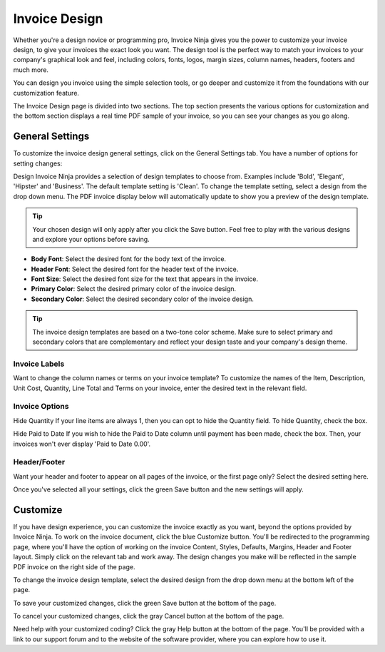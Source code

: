 Invoice Design
==============

Whether you're a design novice or programming pro, Invoice Ninja gives you the power to customize your invoice design, to give your invoices the exact look you want. The design tool is the perfect way to match your invoices to your company's graphical look and feel, including colors, fonts, logos, margin sizes, column names, headers, footers and much more.

You can design you invoice using the simple selection tools, or go deeper and customize it from the foundations with our customization feature.

The Invoice Design page is divided into two sections. The top section presents the various options for customization and the bottom section displays a real time PDF sample of your invoice, so you can see your changes as you go along.

General Settings
""""""""""""""""

To customize the invoice design general settings, click on the General Settings tab. You have a number of options for setting changes:

Design Invoice Ninja provides a selection of design templates to choose from. Examples include 'Bold', 'Elegant', 'Hipster' and 'Business'. The default template setting is 'Clean'. To change the template setting, select a design from the drop down menu. The PDF invoice display below will automatically update to show you a preview of the design template.

.. TIP:: Your chosen design will only apply after you click the Save button. Feel free to play with the various designs and explore your options before saving.

- **Body Font**: Select the desired font for the body text of the invoice.
- **Header Font**: Select the desired font for the header text of the invoice.
- **Font Size**: Select the desired font size for the text that appears in the invoice.
- **Primary Color**: Select the desired primary color of the invoice design.
- **Secondary Color**: Select the desired secondary color of the invoice design.

.. TIP:: The invoice design templates are based on a two-tone color scheme. Make sure to select primary and secondary colors that are complementary and reflect your design taste and your company's design theme.

Invoice Labels
^^^^^^^^^^^^^^

Want to change the column names or terms on your invoice template? To customize the names of the Item, Description, Unit Cost, Quantity, Line Total and Terms on your invoice, enter the desired text in the relevant field.

Invoice Options
^^^^^^^^^^^^^^^

Hide Quantity If your line items are always 1, then you can opt to hide the Quantity field. To hide Quantity, check the box.

Hide Paid to Date If you wish to hide the Paid to Date column until payment has been made, check the box. Then, your invoices won't ever display 'Paid to Date 0.00'.

Header/Footer
^^^^^^^^^^^^^

Want your header and footer to appear on all pages of the invoice, or the first page only? Select the desired setting here.

Once you've selected all your settings, click the green Save button and the new settings will apply.

Customize
"""""""""

If you have design experience, you can customize the invoice exactly as you want, beyond the options provided by Invoice Ninja. To work on the invoice document, click the blue Customize button. You'll be redirected to the programming page, where you'll have the option of working on the invoice Content, Styles, Defaults, Margins, Header and Footer layout. Simply click on the relevant tab and work away. The design changes you make will be reflected in the sample PDF invoice on the right side of the page.

To change the invoice design template, select the desired design from the drop down menu at the bottom left of the page.

To save your customized changes, click the green Save button at the bottom of the page.

To cancel your customized changes, click the gray Cancel button at the bottom of the page.

Need help with your customized coding? Click the gray Help button at the bottom of the page. You'll be provided with a link to our support forum and to the website of the software provider, where you can explore how to use it.
